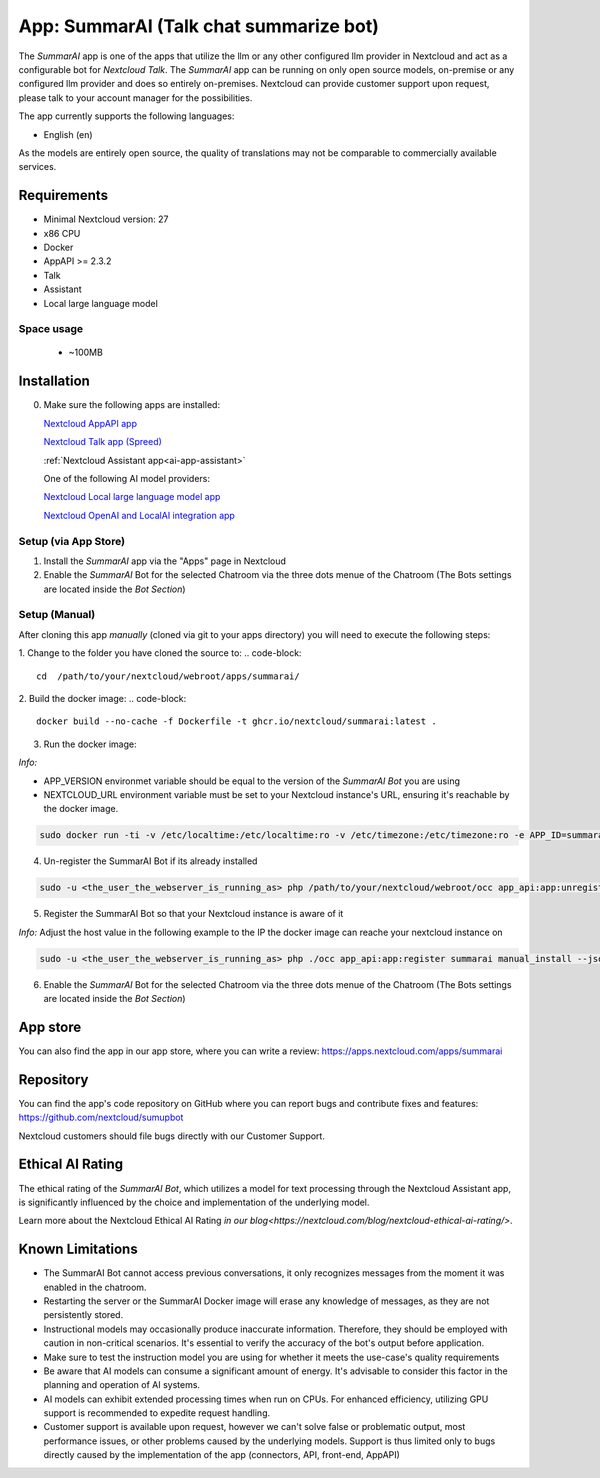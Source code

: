 ==========================================
App: SummarAI (Talk chat summarize bot)
==========================================

.. _ai-app-sumarai:

The *SummarAI* app is one of the apps that utilize the llm or any other configured llm provider in Nextcloud and act as a configurable bot for `Nextcloud Talk`.
The *SummarAI* app can be running on only open source models, on-premise or any configured llm provider and does so entirely on-premises.
Nextcloud can provide customer support upon request, please talk to your account manager for the possibilities.

The app currently supports the following languages:

* English (en)

As the models are entirely open source, the quality of translations may not be comparable to commercially available services.

Requirements
------------

* Minimal Nextcloud version: 27
* x86 CPU
* Docker
* AppAPI >= 2.3.2
* Talk
* Assistant
* Local large language model

Space usage
~~~~~~~~~~~

 * ~100MB

Installation
------------

0. Make sure the following apps are installed:

   `Nextcloud AppAPI app <https://apps.nextcloud.com/apps/app_api>`_

   `Nextcloud Talk app (Spreed) <https://apps.nextcloud.com/apps/spreed>`_

   :ref:`Nextcloud Assistant app<ai-app-assistant>`

   One of the following AI model providers:

   `Nextcloud Local large language model app <https://apps.nextcloud.com/apps/llm>`_

   `Nextcloud OpenAI and LocalAI integration app <https://apps.nextcloud.com/apps/integration_openai>`_


Setup (via App Store)
~~~~~~~~~~~~~~

1. Install the *SummarAI* app via the "Apps" page in Nextcloud

2. Enable the *SummarAI* Bot for the selected Chatroom via the three dots menue of the Chatroom (The Bots settings are located inside the *Bot Section*)

Setup (Manual)
~~~~~~~~~~~~~~

After cloning this app *manually* (cloned via git to your apps directory) you will need to execute the following steps:

1. Change to the folder you have cloned the source to:
.. code-block::

   cd  /path/to/your/nextcloud/webroot/apps/summarai/


2. Build the docker image:
.. code-block::

   docker build --no-cache -f Dockerfile -t ghcr.io/nextcloud/summarai:latest .  

3. Run the docker image:

*Info:*

- APP_VERSION environmet variable should be equal to the version of the *SummarAI Bot* you are using

- NEXTCLOUD_URL environment variable must be set to your Nextcloud instance's URL, ensuring it's reachable by the docker image.

.. code-block::

   sudo docker run -ti -v /etc/localtime:/etc/localtime:ro -v /etc/timezone:/etc/timezone:ro -e APP_ID=summarai -e APP_HOST=0.0.0.0 -e APP_PORT=9031 -e APP_SECRET=12345 -e APP_VERSION=1.0.0 -e NEXTCLOUD_URL='<YOUR_NEXTCLOUD_URL_REACHABLE_FROM_INSIDE_DOCKER>' -p 9031:9031 ghcr.io/nextcloud/summarai:latest


4. Un-register the SummarAI Bot if its already installed

.. code-block::

   sudo -u <the_user_the_webserver_is_running_as> php /path/to/your/nextcloud/webroot/occ app_api:app:unregister summarai
   

5. Register the SummarAI Bot so that your Nextcloud instance is aware of it

*Info:* Adjust the host value in the following example to the IP the docker image can reache your nextcloud instance on

.. code-block::

   sudo -u <the_user_the_webserver_is_running_as> php ./occ app_api:app:register summarai manual_install --json-info '{ "id": "summarai", "name": "SummarAI", "daemon_config_name": "manual_install", "version": "1.0.0", "secret": "12345", "host": "192.168.0.199", "port": 9031, "scopes": ["AI_PROVIDERS", "NOTIFICATIONS", "TALK", "TALK_BOT", "TEXT_PROCESSING"], "protocol": "http", "system": 1}' --force-scopes --wait-finish


6. Enable the *SummarAI* Bot for the selected Chatroom via the three dots menue of the Chatroom (The Bots settings are located inside the *Bot Section*)

App store
---------

You can also find the app in our app store, where you can write a review: `<https://apps.nextcloud.com/apps/summarai>`_

Repository
----------

You can find the app's code repository on GitHub where you can report bugs and contribute fixes and features: `<https://github.com/nextcloud/sumupbot>`_

Nextcloud customers should file bugs directly with our Customer Support.

Ethical AI Rating
-----------------

The ethical rating of the *SummarAI Bot*, which utilizes a model for text processing through the Nextcloud Assistant app, is significantly influenced by the choice and implementation of the underlying model.

Learn more about the Nextcloud Ethical AI Rating `in our blog<https://nextcloud.com/blog/nextcloud-ethical-ai-rating/>`.

Known Limitations
-----------------

* The SummarAI Bot cannot access previous conversations, it only recognizes messages from the moment it was enabled in the chatroom.
* Restarting the server or the SummarAI Docker image will erase any knowledge of messages, as they are not persistently stored.
* Instructional models may occasionally produce inaccurate information. Therefore, they should be employed with caution in non-critical scenarios. It's essential to verify the accuracy of the bot's output before application.
* Make sure to test the instruction model you are using for whether it meets the use-case's quality requirements
* Be aware that AI models can consume a significant amount of energy. It's advisable to consider this factor in the planning and operation of AI systems.
* AI models can exhibit extended processing times when run on CPUs. For enhanced efficiency, utilizing GPU support is recommended to expedite request handling.
* Customer support is available upon request, however we can't solve false or problematic output, most performance issues, or other problems caused by the underlying models. Support is thus limited only to bugs directly caused by the implementation of the app (connectors, API, front-end, AppAPI)
